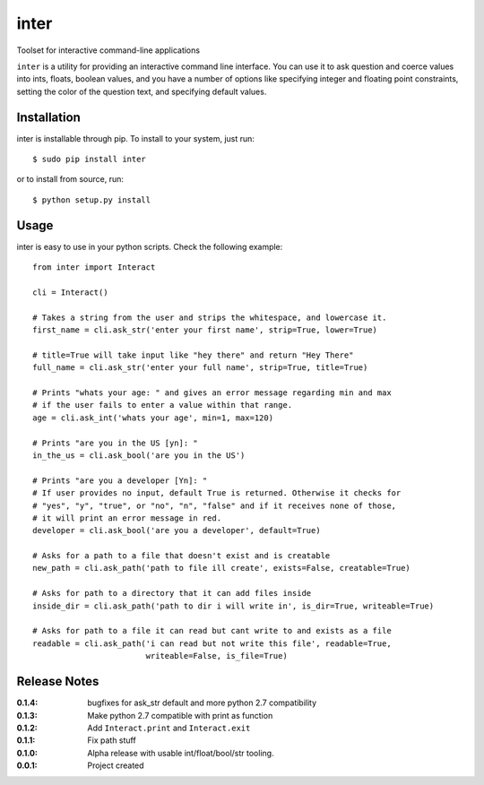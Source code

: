 inter
=====

Toolset for interactive command-line applications

``inter`` is a utility for providing an interactive command line interface.
You can use it to ask question and coerce values into ints, floats, boolean values,
and you have a number of options like specifying integer and floating point constraints,
setting the color of the question text, and specifying default values.

Installation
------------

inter is installable through pip. To install to your system, just run::

    $ sudo pip install inter

or to install from source, run::

    $ python setup.py install

Usage
-----

inter is easy to use in your python scripts. Check the following example::

    from inter import Interact

    cli = Interact()

    # Takes a string from the user and strips the whitespace, and lowercase it.
    first_name = cli.ask_str('enter your first name', strip=True, lower=True)

    # title=True will take input like "hey there" and return "Hey There"
    full_name = cli.ask_str('enter your full name', strip=True, title=True)

    # Prints "whats your age: " and gives an error message regarding min and max
    # if the user fails to enter a value within that range.
    age = cli.ask_int('whats your age', min=1, max=120)

    # Prints "are you in the US [yn]: "
    in_the_us = cli.ask_bool('are you in the US')

    # Prints "are you a developer [Yn]: "
    # If user provides no input, default True is returned. Otherwise it checks for
    # "yes", "y", "true", or "no", "n", "false" and if it receives none of those,
    # it will print an error message in red.
    developer = cli.ask_bool('are you a developer', default=True)

    # Asks for a path to a file that doesn't exist and is creatable
    new_path = cli.ask_path('path to file ill create', exists=False, creatable=True)

    # Asks for path to a directory that it can add files inside
    inside_dir = cli.ask_path('path to dir i will write in', is_dir=True, writeable=True)

    # Asks for path to a file it can read but cant write to and exists as a file
    readable = cli.ask_path('i can read but not write this file', readable=True,
                            writeable=False, is_file=True)


Release Notes
-------------

:0.1.4:
    bugfixes for ask_str default and more python 2.7 compatibility
:0.1.3:
    Make python 2.7 compatible with print as function
:0.1.2:
    Add ``Interact.print`` and ``Interact.exit``
:0.1.1:
    Fix path stuff
:0.1.0:
    Alpha release with usable int/float/bool/str tooling.
:0.0.1:
    Project created
